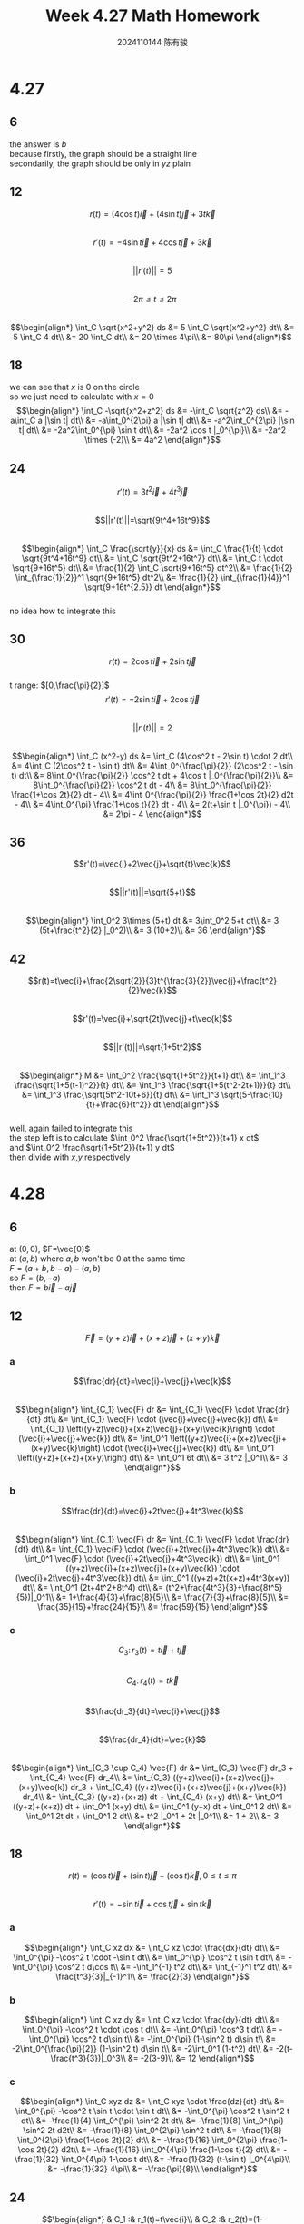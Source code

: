 #+TITLE: Week 4.27 Math Homework
#+AUTHOR: 2024110144 陈有骏
#+LATEX_COMPILER: xelatex
#+LATEX_CLASS: article
#+LATEX_CLASS_OPTIONS: [a4paper,10pt]
#+LATEX_HEADER: \usepackage[margin=0.5in]{geometry}
#+LATEX_HEADER: \usepackage{xeCJK}
#+OPTIONS: \n:t toc:nil num:nil date:nil

#+begin_comment
4.27 Thomas 16.1 1-46 mod 6
left: 24 42 (both failed to integrate)
4.28 Thomas 16.2 1-60 mod 6
left: 54 (failed to integrate)
#+end_comment

* 4.27
** 6
the answer is $b$
because firstly, the graph should be a straight line
secondarily, the graph should be only in $yz$ plain
** 12
$$r(t)=(4\cos t)\vec{i} + (4\sin t)\vec{j} + 3t\vec{k}$$
$$r'(t)=-4\sin t \vec{i} + 4\cos t \vec{j} +3\vec{k}$$
$$||r'(t)||=5$$
$$-2\pi\leq t \leq 2\pi$$
$$\begin{align*}
\int_C \sqrt{x^2+y^2} ds
&= 5 \int_C \sqrt{x^2+y^2} dt\\
&= 5 \int_C 4 dt\\
&= 20 \int_C dt\\
&= 20 \times 4\pi\\
&= 80\pi
\end{align*}$$
** 18
we can see that $x$ is $0$ on the circle
so we just need to calculate with $x=0$
$$\begin{align*}
\int_C -\sqrt{x^2+z^2} ds
&= -\int_C \sqrt{z^2} ds\\
&= -a\int_C a |\sin t| dt\\
&= -a\int_0^{2\pi} a |\sin t| dt\\
&= -a^2\int_0^{2\pi} |\sin t| dt\\
&= -2a^2\int_0^{\pi} \sin t dt\\
&= -2a^2 \cos t |_0^{\pi}\\
&= -2a^2 \times (-2)\\
&= 4a^2
\end{align*}$$
** 24
$$r'(t)=3t^2\vec{i}+4t^3\vec{j}$$
$$||r'(t)||=\sqrt{9t^4+16t^9}$$
$$\begin{align*}
\int_C \frac{\sqrt{y}}{x} ds
&= \int_C \frac{1}{t} \cdot \sqrt{9t^4+16t^9} dt\\
&= \int_C \sqrt{9t^2+16t^7} dt\\
&= \int_C t \cdot \sqrt{9+16t^5} dt\\
&= \frac{1}{2} \int_C \sqrt{9+16t^5} dt^2\\
&= \frac{1}{2} \int_{\frac{1}{2}}^1 \sqrt{9+16t^5} dt^2\\
&= \frac{1}{2} \int_{\frac{1}{4}}^1 \sqrt{9+16t^{2.5}} dt
\end{align*}$$
no idea how to integrate this
** 30
$$r(t)=2\cos t \vec{i} + 2\sin t \vec{j}$$
t range: $[0,\frac{\pi}{2}]$
$$r'(t)=-2\sin t \vec{i} + 2\cos t \vec{j}$$
$$||r'(t)||=2$$
$$\begin{align*}
\int_C (x^2-y) ds
&= \int_C (4\cos^2 t - 2\sin t) \cdot 2 dt\\
&= 4\int_C (2\cos^2 t - \sin t) dt\\
&= 4\int_0^{\frac{\pi}{2}} (2\cos^2 t - \sin t) dt\\
&= 8\int_0^{\frac{\pi}{2}} \cos^2 t dt + 4\cos t |_0^{\frac{\pi}{2}}\\
&= 8\int_0^{\frac{\pi}{2}} \cos^2 t dt - 4\\
&= 8\int_0^{\frac{\pi}{2}} \frac{1+\cos 2t}{2} dt - 4\\
&= 4\int_0^{\frac{\pi}{2}} \frac{1+\cos 2t}{2} d2t - 4\\
&= 4\int_0^{\pi} \frac{1+\cos t}{2} dt - 4\\
&= 2(t+\sin t |_0^{\pi}) - 4\\
&= 2\pi - 4
\end{align*}$$
** 36
$$r'(t)=\vec{i}+2\vec{j}+\sqrt{t}\vec{k}$$
$$||r'(t)||=\sqrt{5+t}$$
$$\begin{align*}
\int_0^2 3\times (5+t) dt
&= 3\int_0^2 5+t dt\\
&= 3 (5t+\frac{t^2}{2} |_0^2)\\
&= 3 (10+2)\\
&= 36
\end{align*}$$
** 42
$$r(t)=t\vec{i}+\frac{2\sqrt{2}}{3}t^{\frac{3}{2}}\vec{j}+\frac{t^2}{2}\vec{k}$$
$$r'(t)=\vec{i}+\sqrt{2t}\vec{j}+t\vec{k}$$
$$||r'(t)||=\sqrt{1+5t^2}$$
$$\begin{align*}
M
&= \int_0^2 \frac{\sqrt{1+5t^2}}{t+1} dt\\
&= \int_1^3 \frac{\sqrt{1+5(t-1)^2}}{t} dt\\
&= \int_1^3 \frac{\sqrt{1+5(t^2-2t+1)}}{t} dt\\
&= \int_1^3 \frac{\sqrt{5t^2-10t+6}}{t} dt\\
&= \int_1^3 \sqrt{5-\frac{10}{t}+\frac{6}{t^2}} dt
\end{align*}$$
well, again failed to integrate this
the step left is to calculate $\int_0^2 \frac{\sqrt{1+5t^2}}{t+1} x dt$
and $\int_0^2 \frac{\sqrt{1+5t^2}}{t+1} y dt$
then divide with $x$,$y$ respectively

* 4.28
** 6
at $(0,0)$, $F=\vec{0}$
at $(a,b)$ where $a,b$ won't be $0$ at the same time
$F=(a+b,b-a)-(a,b)$
so $F=(b,-a)$
then $F=b\vec{i}-a\vec{j}$
** 12
$$\vec{F}=(y+z)\vec{i}+(x+z)\vec{j}+(x+y)\vec{k}$$
*** a
$$\frac{dr}{dt}=\vec{i}+\vec{j}+\vec{k}$$
$$\begin{align*}
\int_{C_1} \vec{F} dr
&= \int_{C_1} \vec{F} \cdot \frac{dr}{dt} dt\\
&= \int_{C_1} \vec{F} \cdot (\vec{i}+\vec{j}+\vec{k}) dt\\
&= \int_{C_1} \left((y+z)\vec{i}+(x+z)\vec{j}+(x+y)\vec{k}\right) \cdot (\vec{i}+\vec{j}+\vec{k}) dt\\
&= \int_0^1 \left((y+z)\vec{i}+(x+z)\vec{j}+(x+y)\vec{k}\right) \cdot (\vec{i}+\vec{j}+\vec{k}) dt\\
&= \int_0^1 \left((y+z)+(x+z)+(x+y)\right) dt\\
&= \int_0^1 6t dt\\
&= 3 t^2 |_0^1\\
&= 3
\end{align*}$$
*** b
$$\frac{dr}{dt}=\vec{i}+2t\vec{j}+4t^3\vec{k}$$
$$\begin{align*}
\int_{C_1} \vec{F} dr
&= \int_{C_1} \vec{F} \cdot \frac{dr}{dt} dt\\
&= \int_{C_1} \vec{F} \cdot (\vec{i}+2t\vec{j}+4t^3\vec{k}) dt\\
&= \int_0^1 \vec{F} \cdot (\vec{i}+2t\vec{j}+4t^3\vec{k}) dt\\
&= \int_0^1 ((y+z)\vec{i}+(x+z)\vec{j}+(x+y)\vec{k}) \cdot (\vec{i}+2t\vec{j}+4t^3\vec{k}) dt\\
&= \int_0^1 ((y+z)+2t(x+z)+4t^3(x+y)) dt\\
&= \int_0^1 (2t+4t^2+8t^4) dt\\
&= (t^2+\frac{4t^3}{3}+\frac{8t^5}{5})|_0^1\\
&= 1+\frac{4}{3}+\frac{8}{5}\\
&= \frac{7}{3}+\frac{8}{5}\\
&= \frac{35}{15}+\frac{24}{15}\\
&= \frac{59}{15}
\end{align*}$$
*** c
$$C_3:\, r_3 (t)=t\vec{i}+t\vec{j}$$
$$C_4:\, r_4 (t)=t\vec{k}$$
$$\frac{dr_3}{dt}=\vec{i}+\vec{j}$$
$$\frac{dr_4}{dt}=\vec{k}$$
$$\begin{align*}
\int_{C_3 \cup C_4} \vec{F} dr
&= \int_{C_3} \vec{F} dr_3 + \int_{C_4} \vec{F} dr_4\\
&= \int_{C_3} ((y+z)\vec{i}+(x+z)\vec{j}+(x+y)\vec{k}) dr_3 + \int_{C_4} ((y+z)\vec{i}+(x+z)\vec{j}+(x+y)\vec{k}) dr_4\\
&= \int_{C_3} ((y+z)+(x+z)) dt + \int_{C_4} (x+y) dt\\
&= \int_0^1 ((y+z)+(x+z)) dt + \int_0^1 (x+y) dt\\
&= \int_0^1 (y+x) dt + \int_0^1 2 dt\\
&= \int_0^1 2t dt + \int_0^1 2 dt\\
&= t^2 |_0^1 + 2t |_0^1\\
&= 1 + 2\\
&= 3
\end{align*}$$
** 18
$$r(t)=(\cos t)\vec{i}+(\sin t)\vec{j}-(\cos t)\vec{k},\,0\leq t\leq \pi$$
$$r'(t)=-\sin t \vec{i} + \cos t \vec{j} + \sin t \vec{k}$$
*** a
$$\begin{align*}
\int_C xz dx
&= \int_C xz \cdot \frac{dx}{dt} dt\\
&= \int_0^{\pi} -\cos^2 t \cdot -\sin t dt\\
&= \int_0^{\pi} \cos^2 t \sin t dt\\
&= -\int_0^{\pi} \cos^2 t d\cos t\\
&= -\int_1^{-1} t^2 dt\\
&= \int_{-1}^1 t^2 dt\\
&= \frac{t^3}{3}|_{-1}^1\\
&= \frac{2}{3}
\end{align*}$$
*** b
$$\begin{align*}
\int_C xz dy
&= \int_C xz \cdot \frac{dy}{dt} dt\\
&= \int_0^{\pi} -\cos^2 t \cdot \cos t dt\\
&= -\int_0^{\pi} \cos^3 t dt\\
&= -\int_0^{\pi} \cos^2 t d\sin t\\
&= -\int_0^{\pi} (1-\sin^2 t) d\sin t\\
&= -2\int_0^{\frac{\pi}{2}} (1-\sin^2 t) d\sin t\\
&= -2\int_0^1 (1-t^2) dt\\
&= -2(t-\frac{t^3}{3})|_0^3\\
&= -2(3-9)\\
&= 12
\end{align*}$$
*** c
$$\begin{align*}
\int_C xyz dz
&= \int_C xyz \cdot \frac{dz}{dt} dt\\
&= \int_0^{\pi} -\cos^2 t \sin t \cdot \sin t dt\\
&= -\int_0^{\pi} \cos^2 t \sin^2 t dt\\
&= -\frac{1}{4} \int_0^{\pi} \sin^2 2t dt\\
&= -\frac{1}{8} \int_0^{\pi} \sin^2 2t d2t\\
&= -\frac{1}{8} \int_0^{2\pi} \sin^2 t dt\\
&= -\frac{1}{8} \int_0^{2\pi} \frac{1-\cos 2t}{2} dt\\
&= -\frac{1}{16} \int_0^{2\pi} \frac{1-\cos 2t}{2} d2t\\
&= -\frac{1}{16} \int_0^{4\pi} \frac{1-\cos t}{2} dt\\
&= -\frac{1}{32} \int_0^{4\pi} 1-\cos t dt\\
&= -\frac{1}{32} (t-\sin t) |_0^{4\pi}\\
&= -\frac{1}{32} 4\pi\\
&= -\frac{\pi}{8}\\
\end{align*}$$
** 24
$$\begin{align*}
& C_1 :& r_1(t)=t\vec{i}\\
& C_2 :& r_2(t)=(1-t)\vec{i}+t\vec{j}\\
& C_3 :& r_3(t)=(1-t)\vec{j}
\end{align*}$$
where $0\leq t\leq 1$
$$\begin{align*}
\int_C (x-y)dx+(x+y)dy
&= \int_{C_1} (x-y)dx+(x+y)dy + \int_{C_2} (x-y)dx+(x+y)dy + \int_{C_3} (x-y)dx+(x+y)dy\\
&= \int_0^1 t dt + \int_0^1 2t dt + \int_0^1 t-1 dt\\
&= \int_0^1 4t-1 dt\\
&= 2\int_0^1 2t dt - 1\\
&= 2 t^2 |_0^1 - 1\\
&= 2 - 1\\
&= 1
\end{align*}$$
** 30
$$r(t)=a\cos t \vec{i} + a\sin t \vec{j}$$
$$r'(t)=-a\sin t \vec{i} + a\cos t \vec{j}$$
we use $Flux$ to denote flux
then
$$\begin{align*}
Flux_1
&= \int_C \vec{F}_1 dr\\
&= \int_0^{2\pi} (2x\vec{i}-3y\vec{j}) \cdot (-a\sin t \vec{i} + a\cos t \vec{j}) dt\\
&= \int_0^{2\pi} (2a\cos t \vec{i}-3a\sin t\vec{j}) \cdot (-a\sin t \vec{i} + a\cos t \vec{j}) dt\\
&= \int_0^{2\pi} -2.5a^2\sin 2t dt\\
&= \frac{5}{2} \int_0^{2\pi} a^2\sin 2t dt\\
&= \frac{5}{4} \int_0^{4\pi} a^2\sin t dt\\
&= \frac{5}{4}  a^2\cos t |_0^{4\pi}\\
&= 0
\end{align*}$$
$$\begin{align*}
Flax_2
&=  \int_C \vec{F}_1 dr\\
&=  \int_0^{2\pi} (2x\vec{i}+(x-y)\vec{j}) \cdot (-a\sin t \vec{i} + a\cos t \vec{j}) dt\\
&=  \int_0^{2\pi} (2a\cos t \vec{i}+a(\cos t-\sin t)\vec{j}) \cdot (-a\sin t \vec{i} + a\cos t \vec{j}) dt\\
&=  \int_0^{2\pi} -0.5a^2\sin 2t+a^2 \cos^2 t dt\\
&=  a^2 \int_0^{2\pi} -0.5\sin 2t+\cos^2 t dt\\
&=  a^2 \int_0^{2\pi} -0.5\sin 2t+\frac{1+\cos 2t}{2} dt\\
&=  a^2 \int_0^{2\pi} 0.5(-\sin 2t+\cos 2t + 1) dt\\
&=  a^2 \int_0^{4\pi} 0.5(-\sin t+\cos t + 1) dt\\
&= \frac{1}{2} a^2 \int_0^{4\pi} (-\sin t+\cos t + 1) dt\\
&= \frac{1}{2} a^2 (\cos t+\sin t+t)|_0^{4\pi}\\
&= \frac{1}{2} a^2 \left(4\pi + (\cos t+\sin t)|_0^{4\pi}\right)\\
&= 2\pi a^2
\end{align*}$$
** 36
$$\begin{align*}
& C_1 &: r_1(t)=(1-t)\vec{i}\\
& C_2 &: r_2(t)=-t\vec{i}\\
& C_3 &: r_3(t)=(1-t)\vec{i}+t\vec{j}\\
& C_4 &: r_4(t)=-t\vec{i}+(1-t)\vec{j}
\end{align*}$$
where $0\leq t\leq 1$
$$\begin{align*}
\int_C (x+y)dx-(x^2+y^2)dy
&= \int_{C_1} (x+y)dx-(x^2+y^2)dy + \int_{C_2} (x+y)dx-(x^2+y^2)dy\\
&\quad + \int_{C_3} (x+y)dx-(x^2+y^2)dy + \int_{C_4} (x+y)dx-(x^2+y^2)dy\\
&= \int_{C_1} (x+y)dx + \int_{C_2} (x+y)dx + \int_{C_3} (x+y)dx-(x^2+y^2)dy + \int_{C_4} (x+y)dx-(x^2+y^2)dy\\
&= \int_0^1 (2t-1) dt + \int_{C_3} (x+y)dx-(x^2+y^2)dy + \int_{C_4} (x+y)dx-(x^2+y^2)dy\\
&= \int_0^1 (2t-1) dt + \int_0^1 2(-t^2+t-1) dt + \int_0^1 2t^2 dt\\
&= \int_0^1 (2t-1) dt + \int_0^1 2(t-1) dt\\
&= \int_0^1 (4t-3) dt\\
&= (2t^2-3t) |_0^1\\
&= -1
\end{align*}$$
** 42
*** a
same with question $6$
the answer is $G=b\vec{i}-a\vec{j}$
*** b
they are the same, just different startpoint and direction
** 48
$$C:\,r(t)=3t\vec{j}+4t\vec{k}$$
$$r'(t)=3\vec{j}+4\vec{k}$$
$$\begin{align*}
F &= \int_C x^2\vec{i}+yz\vec{j}+y^2\vec{k} dr\\
&= \int_0^1 x^2\vec{i}+yz\vec{j}+y^2\vec{k} \frac{dr}{dt} dt\\
&= \int_0^1 3yz+4y^2 dt\\
&= \int_0^1 72t^2 dt\\
&= 72\int_0^1 t^2 dt\\
&= 72\frac{t^3}{3} |_0^1\\
&= 24
\end{align*}$$
** 54
$$C:\, r(t)=2\sqrt{3} \cos t\vec{i} + 2\sqrt{3} \sin t\vec{j} + (4\sqrt{3} \cos t + 6\sqrt{3} \sin t) \vec{k}$$
$$\frac{dr}{dt}=-2\sqrt{3}\sin t\vec{i} + 2\sqrt{3} \cos t\vec{j} + (-4\sqrt{3}\sin t+6\sqrt{3}\cos t)\vec{k}$$
*** a
$$\begin{align*}
F &= \int_C y^2z^3\vec{i}+2xyz^3\vec{j}+3xy^2z^2\vec{k} dr\\
&= \int_C -2\sqrt{3}y^2z^3\sin t+4\sqrt{3}xyz^3\cos t-12\sqrt{3}xy^2z^2\sin t+18\sqrt{3}xy^2z^2\cos t dt\\
&= \int_C -24\sqrt{3}z^3\sin^3 t+48\sqrt{3}z^3\sin t\cos^2 t-144\sqrt{3}xz^2\sin^3 t+18\cdot 72z^2\sin^2 t\cos^2 t dt\\
&= \int_C -24\sqrt{3}z^3\sin^3 t+48\sqrt{3}z^3\sin t\cos^2 t-144\cdot 6z^2\sin^4 t+18\cdot 72z^2\sin^2 t\cos^2 t dt\\
&= \int_C -24\sqrt{3}z^3\sin^3 t+48\sqrt{3}z^3\sin t\cos^2 t-864z^2\sin^4 t+1296z^2\sin^2 t\cos^2 t dt\\
&= \int_C z^2(-24\sqrt{3}z\sin^3 t+48\sqrt{3}z\sin t\cos^2 t-864\sin^4 t+1296\sin^2 t\cos^2 t) dt\\
&= -\int_0^{2\pi} z^2(-24\sqrt{3}z\sin^3 t+48\sqrt{3}z\sin t\cos^2 t-864\sin^4 t+1296\sin^2 t\cos^2 t) dt\\
&= -\int_0^{2\pi} z^2(-24\sqrt{3}(4\sqrt{3} \cos t + 6\sqrt{3} \sin t)\sin^3 t+48\sqrt{3}(4\sqrt{3} \cos t + 6\sqrt{3} \sin t)\sin t\cos^2 t-864\sin^4 t+1296\sin^2 t\cos^2 t) dt\\
&= -\int_0^{2\pi} z^2(-72(4\cos t + 6\sin t)\sin^3 t+144(4\cos t + 6\sin t)\sin t\cos^2 t-864\sin^4 t+1296\sin^2 t\cos^2 t) dt\\
&= -\int_0^{2\pi} z^2(-288\cos t\sin^3 t - 432\sin^4 t+576\sin t\cos^3 t + 864\sin^2 t\cos^2 t-864\sin^4 t+1296\sin^2 t\cos^2 t) dt\\
&= -\int_0^{2\pi} z^2(-288\cos t\sin^3 t+576\sin t\cos^3 t-1296\sin^4 t+2160\sin^2 t\cos^2 t) dt\\
&= -\int_0^{2\pi} (4\sqrt{3} \cos t + 6\sqrt{3} \sin t)^2(-288\cos t\sin^3 t+576\sin t\cos^3 t-1296\sin^4 t+2160\sin^2 t\cos^2 t) dt\\
&= -12\int_0^{2\pi} (2\cos t + 3\sin t)^2(-288\cos t\sin^3 t+576\sin t\cos^3 t-1296\sin^4 t+2160\sin^2 t\cos^2 t) dt\\
&= -12\int_0^{2\pi} (4\cos^2 t + 12\sin t\cos t + 9\sin^2 t)(-288\cos t\sin^3 t+576\sin t\cos^3 t-1296\sin^4 t+2160\sin^2 t\cos^2 t) dt
\end{align*}$$
sorry but I have 0 confidence now in integrating this
how desperate!
but I think the direction is correct
*** b
$$C_1:\, r_1(t)=(1+t)\vec{i}+\vec{j}+\vec{k}$$
$$C_2:\, r_2(t)=2\vec{i}+\vec{j}+(1-2t)\vec{k}$$
where $0\leq t\leq 1$
$$\begin{align*}
F &= \int_C y^2z^3\vec{i}+2xyz^3\vec{j}+3xy^2z^2\vec{k} dr\
&= \int_{C_1} y^2z^3\vec{i}+2xyz^3\vec{j}+3xy^2z^2\vec{k} dr + \int_{C_2} y^2z^3\vec{i}+2xyz^3\vec{j}+3xy^2z^2\vec{k} dr\\
&= \int_0^1 dt - \int_0^1 12(1-2t)^2 dt\\
&= 1 - \int_0^1 12(1-2t)^2 dt\\
&= 1 - 12\int_0^2 (1-t)^2 dt\\
&= 1 + 12\int_0^2 (1-t)^2 d(1-t)\\
&= 1 + 12\int_1^{-1} t^2 dt\\
&= 1 + 4t^3 |_1^{-1}\\
&= 1 - 8\\
&= -7
\end{align*}$$
** 60
$$\vec{F}=(x^2y)\vec{i}+\frac{1}{3}x^3\vec{j}+xy\vec{k}$$
$$\vec{r}(t)=(\cos t)\vec{i}+(\sin t)\vec{j}+(2\sin^2 t - 1)\vec{k}$$
where $0\leq t\leq 2\pi$
#+begin_src octave :results output :exports both
  pkg load symbolic
  syms t
  x = cos(t)
  y = sin(t)
  z = (2 * sin(t)^2 - 1)
  r = [x, y, z]
  F = [x^2 * y, 1/3 * x^3, x * y]
  diff_r = diff (r, t, 1)
  F_along_path = F * diff_r'
  flux = int (F_along_path, t, [0, 2*pi])
#+end_src

#+RESULTS:
#+begin_example
Symbolic pkg v3.2.1: Python communication link active, SymPy v1.13.3.
x = (sym) cos(t)
y = (sym) sin(t)
z = (sym)

       2       
  2⋅sin (t) - 1

r = (sym 1×3 matrix)

  ⎡                     2       ⎤
  ⎣cos(t)  sin(t)  2⋅sin (t) - 1⎦

F = (sym 1×3 matrix)

  ⎡                   3                  ⎤
  ⎢          2     cos (t)               ⎥
  ⎢sin(t)⋅cos (t)  ───────  sin(t)⋅cos(t)⎥
  ⎣                   3                  ⎦

diff_r = (sym) [-sin(t)  cos(t)  4⋅sin(t)⋅cos(t)]  (1×3 matrix)
F_along_path = (sym)

                                                               3       ⎛_⎞
              ⎛_⎞    2                  ⎛_⎞           ⎛_⎞   cos (t)⋅cos⎝t⎠
  - sin(t)⋅sin⎝t⎠⋅cos (t) + 4⋅sin(t)⋅sin⎝t⎠⋅cos(t)⋅cos⎝t⎠ + ──────────────
                                                                  3       

flux = (sym) π
#+end_example

:note:
the last symbol $\pi$ in unicode is not shown in pdf export
but it is $pi$
you might check this at the source file by following this link:
[[https://github.com/Flurando/homework/blob/main/math/2025/4.27/homework.org][https://github.com/Flurando/homework/blob/main/math/2025/4.27/homework.org]]
I left the description same with link in case the format is invalid for clicking
:end:
